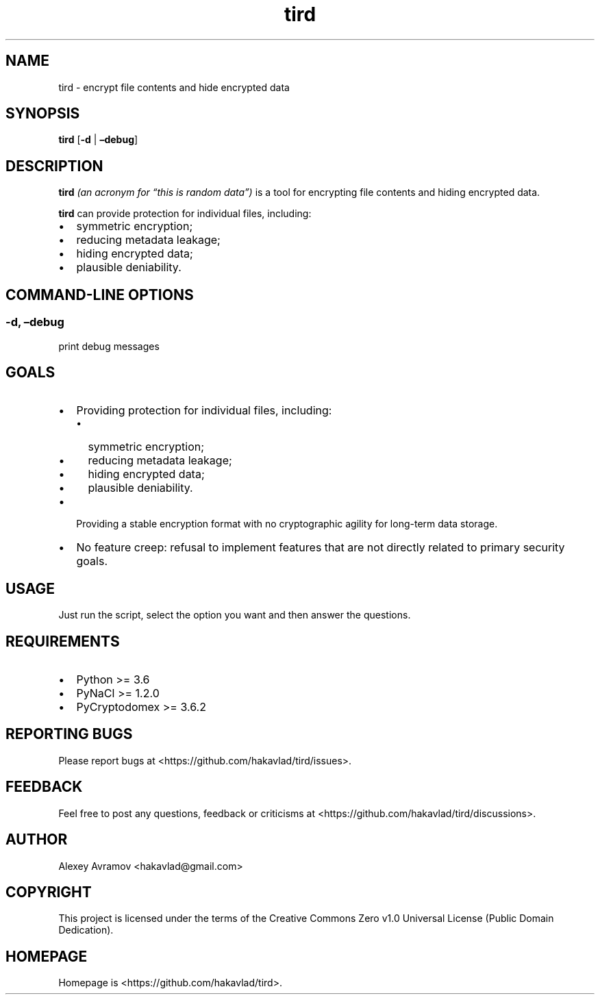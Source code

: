 .\" Automatically generated by Pandoc 2.9.2.1
.\"
.TH "tird" "1" "" "" "General Commands Manual"
.hy
.SH NAME
.PP
tird - encrypt file contents and hide encrypted data
.SH SYNOPSIS
.PP
\f[B]tird\f[R] [\f[B]-d\f[R] | \f[B]\[en]debug\f[R]]
.SH DESCRIPTION
.PP
\f[B]tird\f[R] \f[I](an acronym for \[lq]this is random data\[rq])\f[R]
is a tool for encrypting file contents and hiding encrypted data.
.PP
\f[B]tird\f[R] can provide protection for individual files, including:
.IP \[bu] 2
symmetric encryption;
.IP \[bu] 2
reducing metadata leakage;
.IP \[bu] 2
hiding encrypted data;
.IP \[bu] 2
plausible deniability.
.SH COMMAND-LINE OPTIONS
.SS -d, \[en]debug
.PP
print debug messages
.SH GOALS
.IP \[bu] 2
Providing protection for individual files, including:
.RS 2
.IP \[bu] 2
symmetric encryption;
.IP \[bu] 2
reducing metadata leakage;
.IP \[bu] 2
hiding encrypted data;
.IP \[bu] 2
plausible deniability.
.RE
.IP \[bu] 2
Providing a stable encryption format with no cryptographic agility for
long-term data storage.
.IP \[bu] 2
No feature creep: refusal to implement features that are not directly
related to primary security goals.
.SH USAGE
.PP
Just run the script, select the option you want and then answer the
questions.
.SH REQUIREMENTS
.IP \[bu] 2
Python >= 3.6
.IP \[bu] 2
PyNaCl >= 1.2.0
.IP \[bu] 2
PyCryptodomex >= 3.6.2
.SH REPORTING BUGS
.PP
Please report bugs at <https://github.com/hakavlad/tird/issues>.
.SH FEEDBACK
.PP
Feel free to post any questions, feedback or criticisms at
<https://github.com/hakavlad/tird/discussions>.
.SH AUTHOR
.PP
Alexey Avramov <hakavlad@gmail.com>
.SH COPYRIGHT
.PP
This project is licensed under the terms of the Creative Commons Zero
v1.0 Universal License (Public Domain Dedication).
.SH HOMEPAGE
.PP
Homepage is <https://github.com/hakavlad/tird>.
